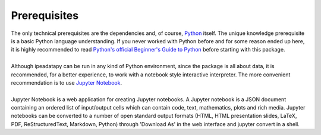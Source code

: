 Prerequisites
======================================

| The only technical prerequisites are the dependencies and, of course, `Python <https://www.python.org/>`__ itself. The unique knowledge prerequisite is a basic Python language understanding. If you never worked with Python before and for some reason ended up here, it is highly recommended to read `Python's official Beginner's Guide to Python <https://wiki.python.org/moin/BeginnersGuide>`_ before starting with this package.
| 
| Although ipeadatapy can be run in any kind of Python environment, since the package is all about data, it is recommended, for a better experience, to work with a notebook style interactive interpreter. The more convenient    recommendation is to use `Jupyter Notebook <https://jupyter.org>`__. 
|
| Jupyter Notebook is a web application for creating Jupyter notebooks. A Jupyter notebook is a JSON document containing an ordered list of input/output cells which can contain code, text, mathematics, plots and rich media. Jupyter notebooks can be converted to a number of open standard output formats (HTML, HTML presentation slides, LaTeX, PDF, ReStructuredText, Markdown, Python) through 'Download As' in the web interface and jupyter convert in a shell.
